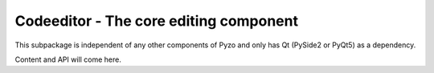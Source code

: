 .. _codeeditor:

Codeeditor - The core editing component
=======================================

This subpackage is independent of any other components of Pyzo and
only has Qt (PySide2 or PyQt5) as a dependency.

Content and API will come here.

